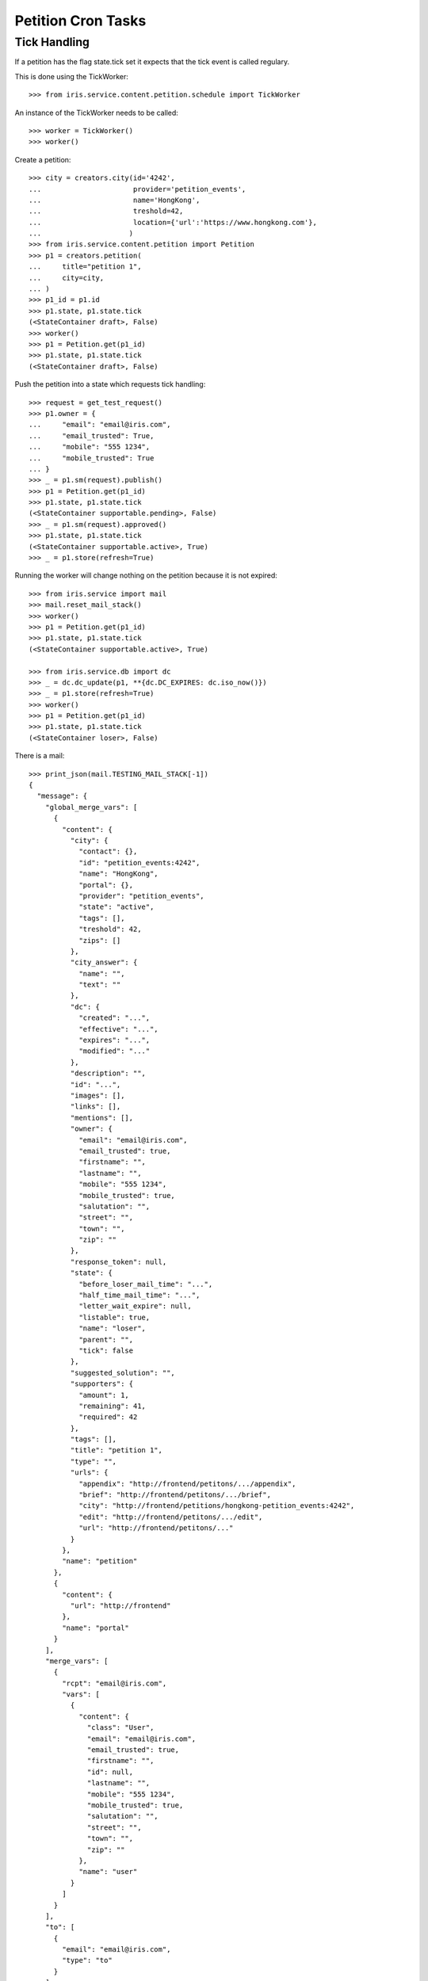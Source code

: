===================
Petition Cron Tasks
===================


Tick Handling
=============

If a petition has the flag state.tick set it expects that the tick event is
called regulary.

This is done using the TickWorker::

    >>> from iris.service.content.petition.schedule import TickWorker

An instance of the TickWorker needs to be called::

    >>> worker = TickWorker()
    >>> worker()

Create a petition::

    >>> city = creators.city(id='4242',
    ...                      provider='petition_events',
    ...                      name='HongKong',
    ...                      treshold=42,
    ...                      location={'url':'https://www.hongkong.com'},
    ...                     )
    >>> from iris.service.content.petition import Petition
    >>> p1 = creators.petition(
    ...     title="petition 1",
    ...     city=city,
    ... )
    >>> p1_id = p1.id
    >>> p1.state, p1.state.tick
    (<StateContainer draft>, False)
    >>> worker()
    >>> p1 = Petition.get(p1_id)
    >>> p1.state, p1.state.tick
    (<StateContainer draft>, False)

Push the petition into a state which requests tick handling::

    >>> request = get_test_request()
    >>> p1.owner = {
    ...     "email": "email@iris.com",
    ...     "email_trusted": True,
    ...     "mobile": "555 1234",
    ...     "mobile_trusted": True
    ... }
    >>> _ = p1.sm(request).publish()
    >>> p1 = Petition.get(p1_id)
    >>> p1.state, p1.state.tick
    (<StateContainer supportable.pending>, False)
    >>> _ = p1.sm(request).approved()
    >>> p1.state, p1.state.tick
    (<StateContainer supportable.active>, True)
    >>> _ = p1.store(refresh=True)

Running the worker will change nothing on the petition because it is not
expired::

    >>> from iris.service import mail
    >>> mail.reset_mail_stack()
    >>> worker()
    >>> p1 = Petition.get(p1_id)
    >>> p1.state, p1.state.tick
    (<StateContainer supportable.active>, True)

    >>> from iris.service.db import dc
    >>> _ = dc.dc_update(p1, **{dc.DC_EXPIRES: dc.iso_now()})
    >>> _ = p1.store(refresh=True)
    >>> worker()
    >>> p1 = Petition.get(p1_id)
    >>> p1.state, p1.state.tick
    (<StateContainer loser>, False)

There is a mail::

    >>> print_json(mail.TESTING_MAIL_STACK[-1])
    {
      "message": {
        "global_merge_vars": [
          {
            "content": {
              "city": {
                "contact": {},
                "id": "petition_events:4242",
                "name": "HongKong",
                "portal": {},
                "provider": "petition_events",
                "state": "active",
                "tags": [],
                "treshold": 42,
                "zips": []
              },
              "city_answer": {
                "name": "",
                "text": ""
              },
              "dc": {
                "created": "...",
                "effective": "...",
                "expires": "...",
                "modified": "..."
              },
              "description": "",
              "id": "...",
              "images": [],
              "links": [],
              "mentions": [],
              "owner": {
                "email": "email@iris.com",
                "email_trusted": true,
                "firstname": "",
                "lastname": "",
                "mobile": "555 1234",
                "mobile_trusted": true,
                "salutation": "",
                "street": "",
                "town": "",
                "zip": ""
              },
              "response_token": null,
              "state": {
                "before_loser_mail_time": "...",
                "half_time_mail_time": "...",
                "letter_wait_expire": null,
                "listable": true,
                "name": "loser",
                "parent": "",
                "tick": false
              },
              "suggested_solution": "",
              "supporters": {
                "amount": 1,
                "remaining": 41,
                "required": 42
              },
              "tags": [],
              "title": "petition 1",
              "type": "",
              "urls": {
                "appendix": "http://frontend/petitons/.../appendix",
                "brief": "http://frontend/petitons/.../brief",
                "city": "http://frontend/petitions/hongkong-petition_events:4242",
                "edit": "http://frontend/petitons/.../edit",
                "url": "http://frontend/petitons/..."
              }
            },
            "name": "petition"
          },
          {
            "content": {
              "url": "http://frontend"
            },
            "name": "portal"
          }
        ],
        "merge_vars": [
          {
            "rcpt": "email@iris.com",
            "vars": [
              {
                "content": {
                  "class": "User",
                  "email": "email@iris.com",
                  "email_trusted": true,
                  "firstname": "",
                  "id": null,
                  "lastname": "",
                  "mobile": "555 1234",
                  "mobile_trusted": true,
                  "salutation": "",
                  "street": "",
                  "town": "",
                  "zip": ""
                },
                "name": "user"
              }
            ]
          }
        ],
        "to": [
          {
            "email": "email@iris.com",
            "type": "to"
          }
        ]
      },
      "template_content": [],
      "template_name": "iris-petition-loser-notification-for-owner"
    }
